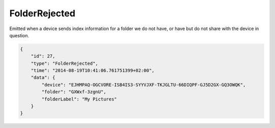 FolderRejected
--------------

Emitted when a device sends index information for a folder we do not
have, or have but do not share with the device in question.

.. code-block:: json

    {
        "id": 27,
        "type": "FolderRejected",
        "time": "2014-08-19T10:41:06.761751399+02:00",
        "data": {
            "device": "EJHMPAQ-OGCVORE-ISB4IS3-SYYVJXF-TKJGLTU-66DIQPF-GJ5D2GX-GQ3OWQK",
            "folder": "GXWxf-3zgnU",
            "folderLabel": "My Pictures"
        }
    }
